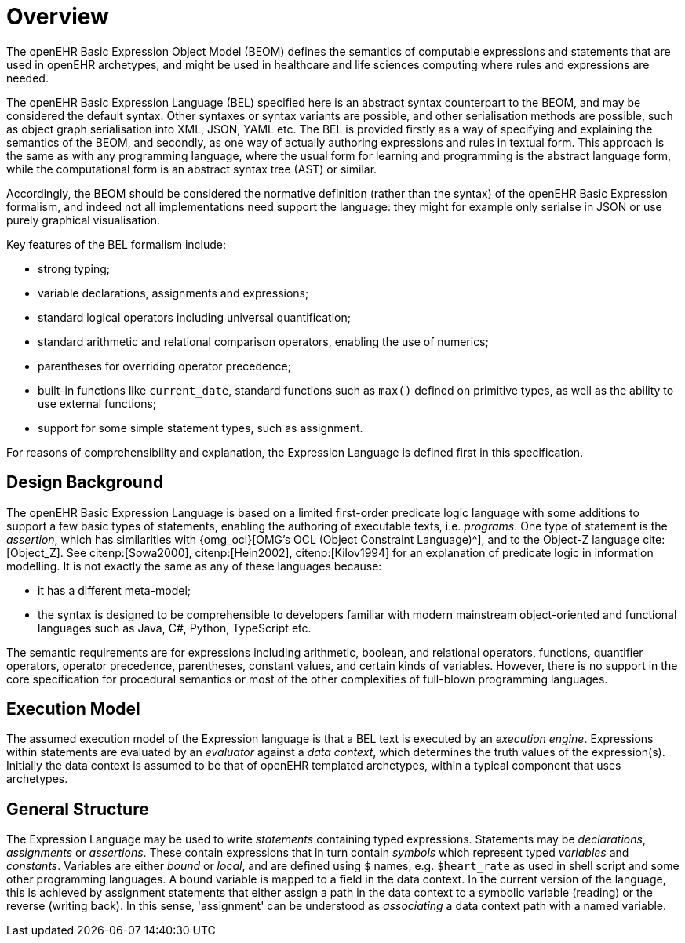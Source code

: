 = Overview

The openEHR Basic Expression Object Model (BEOM) defines the semantics of computable expressions and statements that are used in openEHR archetypes, and might be used in healthcare and life sciences computing where rules and expressions are needed.

The openEHR Basic Expression Language (BEL) specified here is an abstract syntax counterpart to the BEOM, and may be considered the default syntax. Other syntaxes or syntax variants are possible, and other serialisation methods are possible, such as object graph serialisation into XML, JSON, YAML etc. The BEL is provided firstly as a way of specifying and explaining the semantics of the BEOM, and secondly, as one way of actually authoring expressions and rules in textual form. This approach is the same as with any programming language, where the usual form for learning and programming is the abstract language form, while the computational form is an abstract syntax tree (AST) or similar.

Accordingly, the BEOM should be considered the normative definition (rather than the syntax) of the openEHR Basic Expression formalism, and indeed not all implementations need support the language: they might for example only serialse in JSON or use purely graphical visualisation.

Key features of the BEL formalism include:

* strong typing;
* variable declarations, assignments and expressions;
* standard logical operators including universal quantification;
* standard arithmetic and relational comparison operators, enabling the use of numerics;
* parentheses for overriding operator precedence;
* built-in functions like `current_date`, standard functions such as `max()` defined on primitive types, as well as the ability to use external functions;
* support for some simple statement types, such as assignment.

For reasons of comprehensibility and explanation, the Expression Language is defined first in this specification.

== Design Background

The openEHR Basic Expression Language is based on a limited first-order predicate logic language with some additions to support a few basic types of statements, enabling the authoring of executable texts, i.e. _programs_. One type of statement is the _assertion_, which has similarities with {omg_ocl}[OMG's OCL (Object Constraint Language)^], and to the Object-Z language cite:[Object_Z]. See citenp:[Sowa2000], citenp:[Hein2002], citenp:[Kilov1994] for an explanation of predicate logic in information modelling. It is not exactly the same as any of these languages because:

* it has a different meta-model;
* the syntax is designed to be comprehensible to developers familiar with modern mainstream object-oriented and functional languages such as Java, C#, Python, TypeScript etc.

The semantic requirements are for expressions including arithmetic, boolean, and relational operators, functions, quantifier operators, operator precedence, parentheses, constant values, and certain kinds of variables. However, there is no support in the core specification for procedural semantics or most of the other complexities of full-blown programming languages.

== Execution Model

The assumed execution model of the Expression language is that a BEL text is executed by an _execution engine_. Expressions within statements are evaluated by an _evaluator_ against a _data context_, which determines the truth values of the expression(s). Initially the data context is assumed to be that of openEHR templated archetypes, within a typical component that uses archetypes.

== General Structure

The Expression Language may be used to write _statements_ containing typed expressions. Statements may be _declarations_, _assignments_ or _assertions_. These contain expressions that in turn contain _symbols_ which represent typed _variables_ and _constants_. Variables are either _bound_ or _local_, and are defined using `$` names, e.g. `$heart_rate` as used in shell script and some other programming languages. A bound variable is mapped to a field in the data context. In the current version of the language, this is achieved by assignment statements that either assign a path in the data context to a symbolic variable (reading) or the reverse (writing back). In this sense, 'assignment' can be understood as _associating_ a data context path with a named variable.